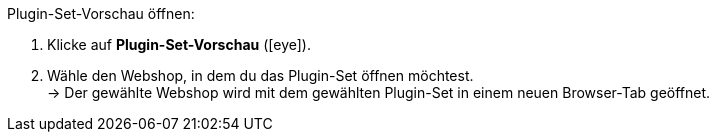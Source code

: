 :icons: font
:docinfodir: /workspace/manual-adoc/de/_includes/_plugin/css/styles.css

[.instruction]
Plugin-Set-Vorschau öffnen:

. Klicke auf *Plugin-Set-Vorschau* (icon:eye[role="blue"]).
. Wähle den Webshop, in dem du das Plugin-Set öffnen möchtest. +
→ Der gewählte Webshop wird mit dem gewählten Plugin-Set in einem neuen Browser-Tab geöffnet.